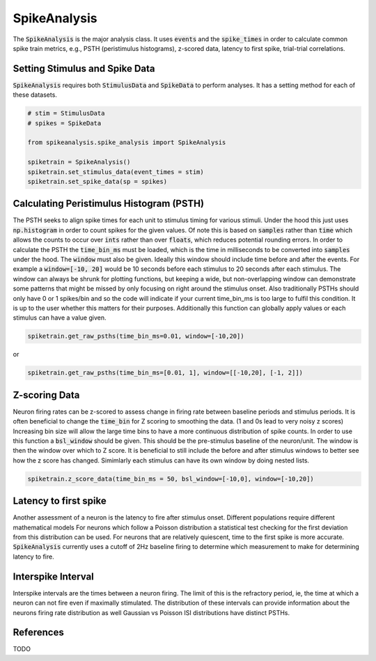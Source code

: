SpikeAnalysis
=============

The :code:`SpikeAnalysis` is the major analysis class. It uses :code:`events` and the :code:`spike_times` in order to calculate common spike train metrics,
e.g., PSTH (peristimulus histograms), z-scored data, latency to first spike, trial-trial correlations.

Setting Stimulus and Spike Data
-------------------------------

:code:`SpikeAnalysis` requires both :code:`StimulusData` and :code:`SpikeData` to perform analyses. It has a setting method for each of these datasets.

.. code-block:: python

    # stim = StimulusData
    # spikes = SpikeData

    from spikeanalysis.spike_analysis import SpikeAnalysis

    spiketrain = SpikeAnalysis()
    spiketrain.set_stimulus_data(event_times = stim)
    spiketrain.set_spike_data(sp = spikes)

Calculating Peristimulus Histogram (PSTH)
-----------------------------------------

The PSTH seeks to align spike times for each unit to stimulus timing for various stimuli.
Under the hood this just uses :code:`np.histogram` in order to count spikes for the given
values. Of note this is based on :code:`samples` rather than :code:`time` which allows the 
counts to occur over :code:`ints` rather than over :code:`floats`, which reduces potential
rounding errors. In order to calculate the PSTH the :code:`time_bin_ms` must be loaded, which
is the time in milliseconds to be converted into :code:`samples` under the hood. The :code:`window`
must also be given. Ideally this window should include time before and after the events. For example
a :code:`window=[-10, 20]` would be 10 seconds before each stimulus to 20 seconds after each stimulus.
The window can always be shrunk for plotting functions, but keeping a wide, but non-overlapping
window can demonstrate some patterns that might be missed by only focusing on right around the stimulus
onset. Also traditionally PSTHs should only have 0 or 1 spikes/bin and so the code will indicate
if your current time_bin_ms is too large to fulfil this condition. It is up to the user whether this
matters for their purposes. Additionally this function can globally apply values or each stimulus can have
a value given.

.. code-block:: python

    spiketrain.get_raw_psths(time_bin_ms=0.01, window=[-10,20])

or

.. code-block:: python

    spiketrain.get_raw_psths(time_bin_ms=[0.01, 1], window=[[-10,20], [-1, 2]])


Z-scoring Data
--------------

Neuron firing rates can be z-scored to assess change in firing rate between baseline periods and stimulus periods.
It is often beneficial to change the :code:`time_bin` for Z scoring to smoothing the data. (1 and 0s lead to very noisy z scores)
Increasing bin size will allow the large time bins to have a more continuous distribution of spike counts. In order to use this 
function a :code:`bsl_window` should be given. This should be the pre-stimulus baseline of the neuron/unit. The window is then the window
over which to Z score. It is beneficial to still include the before and after stimulus windows to better see how the z score has
changed. Simimlarly each stimulus can have its own window by doing nested lists.


.. code-block:: python
    
    spiketrain.z_score_data(time_bin_ms = 50, bsl_window=[-10,0], window=[-10,20])


Latency to first spike
----------------------

Another assessment of a neuron is the latency to fire after stimulus onset. Different populations require different mathematical models
For neurons which follow a Poisson distribution a statistical test checking for the first deviation from this distribution can be used. 
For neurons that are relatively quiescent, time to the first spike is more accurate. :code:`SpikeAnalysis` currently uses a cutoff of 2Hz
baseline firing to determine which measurement to make for determining latency to fire.


Interspike Interval
-------------------

Interspike intervals are the times between a neuron firing. The limit of this is the refractory period, ie, the time at which a neuron can not
fire even if maximally stimulated. The distribution of these intervals can provide information about the neurons firing rate distribution
as well Gaussian vs Poisson ISI distributions have distinct PSTHs.


References
----------

TODO
